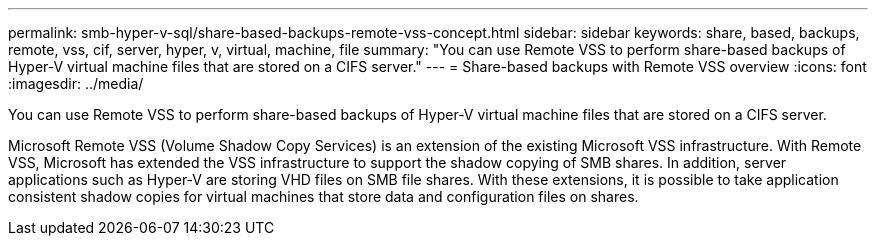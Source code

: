 ---
permalink: smb-hyper-v-sql/share-based-backups-remote-vss-concept.html
sidebar: sidebar
keywords: share, based, backups, remote, vss, cif, server, hyper, v, virtual, machine, file
summary: "You can use Remote VSS to perform share-based backups of Hyper-V virtual machine files that are stored on a CIFS server."
---
= Share-based backups with Remote VSS overview 
:icons: font
:imagesdir: ../media/

[.lead]
You can use Remote VSS to perform share-based backups of Hyper-V virtual machine files that are stored on a CIFS server.

Microsoft Remote VSS (Volume Shadow Copy Services) is an extension of the existing Microsoft VSS infrastructure. With Remote VSS, Microsoft has extended the VSS infrastructure to support the shadow copying of SMB shares. In addition, server applications such as Hyper-V are storing VHD files on SMB file shares. With these extensions, it is possible to take application consistent shadow copies for virtual machines that store data and configuration files on shares.

// 2023 DEC 15, ontap-issues-1184